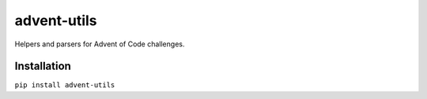 advent-utils
============

Helpers and parsers for Advent of Code challenges.


Installation
------------

``pip install advent-utils``
